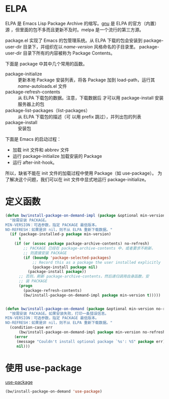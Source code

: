 * ELPA

  ELPA 是 Emacs Lisp Package Archive 的缩写。[[http://elpa.gnu.org/packages/][gnu]] 是 ELPA 的官方（内置）
源 ，但里面的包不多而且更新不及时。melpa 是一个流行的第三方源。

  package.el 实现了 Emacs 的包管理系统。从 ELPA 下载的包会安装到
package-user-dir 目录下，并组织在以 /name-version/ 风格命名的子目录里。
package-user-dir 目录下所有的内容被称为 Package Contents。

  下面是 package 中其中几个常用的函数。
  - package-initialize :: 更新本地 Package 安装列表，将各 Package 加到
       load-path，运行其 /name/-autoloads.el 文件
  - package-refresh-contents :: 从 ELPA 下载包的数据。注意，下载数据后
       才可以用 package-install 安装服务器上的包
  - package-list-packages（list-packages） :: 从 ELPA 下载包的描述（可
       以用 prefix 跳过），并列出包的列表
  - package-install :: 安装包

  下面是 Emacs 的启动过程：
  - 加载 init 文件和 abbrev 文件
  - 运行 package-initialize 加载安装的 Package
  - 运行 after-init-hook。

  所以，缺省不能在 init 文件的加载过程中使用 Package（如 use-package）。
为了解决这个问题，我们可以在 init 文件中显式地运行 package-initialize。

* 定义函数

#+BEGIN_SRC emacs-lisp
  (defun bw/install-package-on-demand-impl (package &optional min-version no-refresh)
    "按需安装 PACKAGE。
  MIN-VERSION：可选参数，指定 PACKAGE 最低版本。
  NO-REFRESH：如果是非 nil，则不从 ELPA 重新下载数据。"
    (if (package-installed-p package min-version)
        t
      (if (or (assoc package package-archive-contents) no-refresh)
          ;; PACKAGE 已经在 package-archive-contents 中，或者要求不刷新，
          ;; 则直接安装 PACKAGE
          (if (boundp 'package-selected-packages)
              ;; Record this as a package the user installed explicitly
              (package-install package nil)
            (package-install package))
        ;; 否则，刷新 package-archive-contents，然后递归调用自身函数，安
        ;; 装 PACKAGE
        (progn
          (package-refresh-contents)
          (bw/install-package-on-demand-impl package min-version t)))))


  (defun bw/install-package-on-demand (package &optional min-version no-refresh)
    "按需安装 PACKAGE。如果安装失败，打印一条错误信息。
  MIN-VERSION：可选参数，指定 PACKAGE 最低版本。
  NO-REFRESH：如果是非 nil，则不从 ELPA 重新下载数据。"
    (condition-case err
        (bw/install-package-on-demand-impl package min-version no-refresh)
      (error
       (message "Couldn't install optional package `%s': %S" package err)
       nil)))
 #+END_SRC

* 使用 use-package

  [[https://github.com/jwiegley/use-package][use-package]]

#+BEGIN_SRC emacs-lisp
  (bw/install-package-on-demand 'use-package)
#+END_SRC
